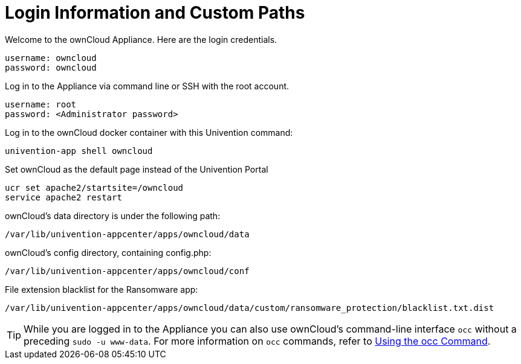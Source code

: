 = Login Information and Custom Paths


Welcome to the ownCloud Appliance. Here are the login credentials.

[source,plaintext]
----
username: owncloud
password: owncloud
----

Log in to the Appliance via command line or SSH with the root account.

[source,plaintext]
----
username: root
password: <Administrator password>
----

Log in to the ownCloud docker container with this Univention command:

----
univention-app shell owncloud
----

Set ownCloud as the default page instead of the Univention Portal

[source,bash]
----
ucr set apache2/startsite=/owncloud
service apache2 restart
----

ownCloud's data directory is under the following path:

[source,bash]
----
/var/lib/univention-appcenter/apps/owncloud/data
----

ownCloud's config directory, containing config.php:

[source,bash]
----
/var/lib/univention-appcenter/apps/owncloud/conf
----

File extension blacklist for the Ransomware app:

[source,bash]
----
/var/lib/univention-appcenter/apps/owncloud/data/custom/ransomware_protection/blacklist.txt.dist
----

TIP: While you are logged in to the Appliance you can also use ownCloud’s command-line interface `occ` without a preceding `sudo -u www-data`. For more information on `occ` commands, refer to xref:configuration/server/occ_command.adoc[Using the occ Command].

